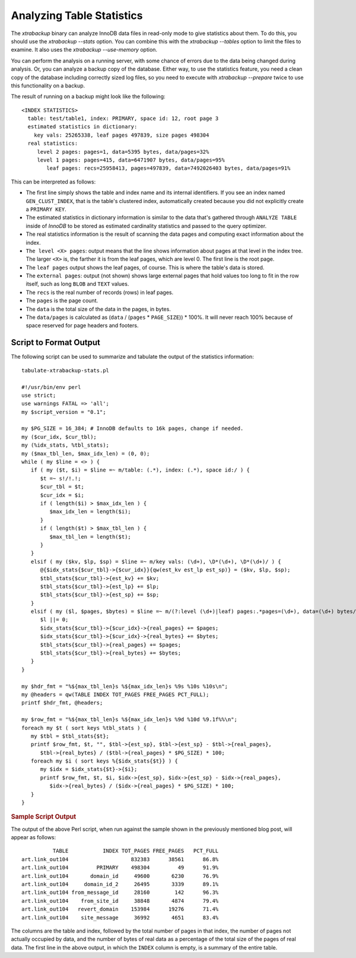 ================================================================================
 Analyzing Table Statistics
================================================================================

The *xtrabackup* binary can analyze InnoDB data files in read-only mode to give
statistics about them. To do this, you should use the `xtrabackup
--stats` option. You can combine this with the `xtrabackup --tables`
option to limit the files to examine. It also uses the `xtrabackup
--use-memory` option.

You can perform the analysis on a running server, with some chance of errors due
to the data being changed during analysis. Or, you can analyze a backup copy of
the database. Either way, to use the statistics feature, you need a clean copy
of the database including correctly sized log files, so you need to execute with
`xtrabackup --prepare` twice to use this functionality on a backup.

The result of running on a backup might look like the following: ::

  <INDEX STATISTICS>
    table: test/table1, index: PRIMARY, space id: 12, root page 3
    estimated statistics in dictionary:
      key vals: 25265338, leaf pages 497839, size pages 498304
    real statistics:
       level 2 pages: pages=1, data=5395 bytes, data/pages=32%
       level 1 pages: pages=415, data=6471907 bytes, data/pages=95%
          leaf pages: recs=25958413, pages=497839, data=7492026403 bytes, data/pages=91%

This can be interpreted as follows:

- The first line simply shows the table and index name and its internal
  identifiers. If you see an index named ``GEN_CLUST_INDEX``, that is the
  table's clustered index, automatically created because you did not explicitly
  create a ``PRIMARY KEY``.
- The estimated statistics in dictionary information is similar to the data
  that's gathered through ``ANALYZE TABLE`` inside of *InnoDB* to be stored as
  estimated cardinality statistics and passed to the query optimizer.
- The real statistics information is the result of scanning the data pages and
  computing exact information about the index.
- ``The level <X> pages``: output means that the line shows information about
  pages at that level in the index tree. The larger ``<X>`` is, the farther it
  is from the leaf pages, which are level 0. The first line is the root page.
- The ``leaf pages`` output shows the leaf pages, of course. This is where the
  table's data is stored.
- The ``external pages``: output (not shown) shows large external pages that
  hold values too long to fit in the row itself, such as long ``BLOB`` and
  ``TEXT`` values.
- The ``recs`` is the real number of records (rows) in leaf pages.
- The ``pages`` is the page count.
- The ``data`` is the total size of the data in the pages, in bytes.
- The ``data/pages`` is calculated as (``data`` / (``pages`` * ``PAGE_SIZE``)) *
  100%. It will never reach 100% because of space reserved for page headers and
  footers.

.. seealso::

   A more detailed example as a MySQL Performance blog post
      http://www.mysqlperformanceblog.com/2009/09/14/statistics-of-innodb-tables-and-indexes-available-in-xtrabackup/

Script to Format Output
================================================================================

The following script can be used to summarize and tabulate the output of the
statistics information: ::

    tabulate-xtrabackup-stats.pl

    #!/usr/bin/env perl
    use strict;
    use warnings FATAL => 'all';
    my $script_version = "0.1";
     
    my $PG_SIZE = 16_384; # InnoDB defaults to 16k pages, change if needed.
    my ($cur_idx, $cur_tbl);
    my (%idx_stats, %tbl_stats);
    my ($max_tbl_len, $max_idx_len) = (0, 0);
    while ( my $line = <> ) {
       if ( my ($t, $i) = $line =~ m/table: (.*), index: (.*), space id:/ ) {
          $t =~ s!/!.!;
          $cur_tbl = $t;
          $cur_idx = $i;
          if ( length($i) > $max_idx_len ) {
             $max_idx_len = length($i);
          }
          if ( length($t) > $max_tbl_len ) {
             $max_tbl_len = length($t);
          }
       }
       elsif ( my ($kv, $lp, $sp) = $line =~ m/key vals: (\d+), \D*(\d+), \D*(\d+)/ ) {
          @{$idx_stats{$cur_tbl}->{$cur_idx}}{qw(est_kv est_lp est_sp)} = ($kv, $lp, $sp);
          $tbl_stats{$cur_tbl}->{est_kv} += $kv;
          $tbl_stats{$cur_tbl}->{est_lp} += $lp;
          $tbl_stats{$cur_tbl}->{est_sp} += $sp;
       }
       elsif ( my ($l, $pages, $bytes) = $line =~ m/(?:level (\d+)|leaf) pages:.*pages=(\d+), data=(\d+) bytes/ ) {
          $l ||= 0;
          $idx_stats{$cur_tbl}->{$cur_idx}->{real_pages} += $pages;
          $idx_stats{$cur_tbl}->{$cur_idx}->{real_bytes} += $bytes;
          $tbl_stats{$cur_tbl}->{real_pages} += $pages;
          $tbl_stats{$cur_tbl}->{real_bytes} += $bytes;
       }
    }
     
    my $hdr_fmt = "%${max_tbl_len}s %${max_idx_len}s %9s %10s %10s\n";
    my @headers = qw(TABLE INDEX TOT_PAGES FREE_PAGES PCT_FULL);
    printf $hdr_fmt, @headers;
     
    my $row_fmt = "%${max_tbl_len}s %${max_idx_len}s %9d %10d %9.1f%%\n";
    foreach my $t ( sort keys %tbl_stats ) {
       my $tbl = $tbl_stats{$t};
       printf $row_fmt, $t, "", $tbl->{est_sp}, $tbl->{est_sp} - $tbl->{real_pages},
          $tbl->{real_bytes} / ($tbl->{real_pages} * $PG_SIZE) * 100;
       foreach my $i ( sort keys %{$idx_stats{$t}} ) {
          my $idx = $idx_stats{$t}->{$i};
          printf $row_fmt, $t, $i, $idx->{est_sp}, $idx->{est_sp} - $idx->{real_pages},
             $idx->{real_bytes} / ($idx->{real_pages} * $PG_SIZE) * 100;
       }
    }

.. rubric:: Sample Script Output

The output of the above Perl script, when run against the sample shown in the
previously mentioned blog post, will appear as follows: ::

            TABLE           INDEX TOT_PAGES FREE_PAGES   PCT_FULL
  art.link_out104                    832383      38561      86.8%
  art.link_out104         PRIMARY    498304         49      91.9%
  art.link_out104       domain_id     49600       6230      76.9%
  art.link_out104     domain_id_2     26495       3339      89.1%
  art.link_out104 from_message_id     28160        142      96.3%
  art.link_out104    from_site_id     38848       4874      79.4%
  art.link_out104   revert_domain    153984      19276      71.4%
  art.link_out104    site_message     36992       4651      83.4%

The columns are the table and index, followed by the total number of pages in
that index, the number of pages not actually occupied by data, and the number of
bytes of real data as a percentage of the total size of the pages of real
data. The first line in the above output, in which the ``INDEX`` column is
empty, is a summary of the entire table.
